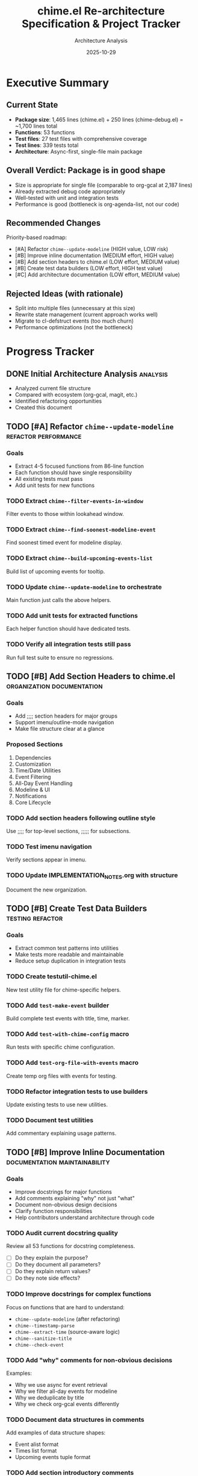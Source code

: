 #+TITLE: chime.el Re-architecture Specification & Project Tracker
#+AUTHOR: Architecture Analysis
#+DATE: 2025-10-29
#+STARTUP: overview
#+TODO: TODO DOING | DONE CANCELLED
#+PRIORITIES: A C E

* Executive Summary
:PROPERTIES:
:CREATED: [2025-10-29 Tue]
:END:

** Current State
- *Package size*: 1,465 lines (chime.el) + 250 lines (chime-debug.el) = ~1,700 lines total
- *Functions*: 53 functions
- *Test files*: 27 test files with comprehensive coverage
- *Test lines*: 339 tests total
- *Architecture*: Async-first, single-file main package

** Overall Verdict: Package is in good shape
- Size is appropriate for single file (comparable to org-gcal at 2,187 lines)
- Already extracted debug code appropriately
- Well-tested with unit and integration tests
- Performance is good (bottleneck is org-agenda-list, not our code)

** Recommended Changes
Priority-based roadmap:
- [#A] Refactor ~chime--update-modeline~ (HIGH value, LOW risk)
- [#B] Improve inline documentation (MEDIUM effort, HIGH value)
- [#B] Add section headers to chime.el (LOW effort, MEDIUM value)
- [#B] Create test data builders (LOW effort, HIGH test value)
- [#C] Add architecture documentation (LOW effort, MEDIUM value)

** Rejected Ideas (with rationale)
- Split into multiple files (unnecessary at this size)
- Rewrite state management (current approach works well)
- Migrate to cl-defstruct events (too much churn)
- Performance optimizations (not the bottleneck)

* Progress Tracker
:PROPERTIES:
:CREATED: [2025-10-29 Tue]
:END:

** DONE Initial Architecture Analysis :analysis:
CLOSED: [2025-10-29 Tue 20:40]
:PROPERTIES:
:EFFORT: 1h
:END:
- Analyzed current file structure
- Compared with ecosystem (org-gcal, magit, etc.)
- Identified refactoring opportunities
- Created this document

** TODO [#A] Refactor ~chime--update-modeline~ :refactor:performance:
:PROPERTIES:
:EFFORT: 3h
:CONTEXT: Most complex function, recently touched for bug fix
:VALUE: High - makes future maintenance easier
:RISK: Low - comprehensive tests verify correctness
:END:

*** Goals
- Extract 4-5 focused functions from 86-line function
- Each function should have single responsibility
- All existing tests must pass
- Add unit tests for new functions

*** TODO Extract ~chime--filter-events-in-window~
Filter events to those within lookahead window.

*** TODO Extract ~chime--find-soonest-modeline-event~
Find soonest timed event for modeline display.

*** TODO Extract ~chime--build-upcoming-events-list~
Build list of upcoming events for tooltip.

*** TODO Update ~chime--update-modeline~ to orchestrate
Main function just calls the above helpers.

*** TODO Add unit tests for extracted functions
Each helper function should have dedicated tests.

*** TODO Verify all integration tests still pass
Run full test suite to ensure no regressions.

** TODO [#B] Add Section Headers to chime.el :organization:documentation:
:PROPERTIES:
:EFFORT: 30m
:VALUE: Medium - improves navigation
:RISK: None - comments only
:END:

*** Goals
- Add ;;;; section headers for major groups
- Support imenu/outline-mode navigation
- Make file structure clear at a glance

*** Proposed Sections
1. Dependencies
2. Customization
3. Time/Date Utilities
4. Event Filtering
5. All-Day Event Handling
6. Modeline & UI
7. Notifications
8. Core Lifecycle

*** TODO Add section headers following outline style
Use ;;;; for top-level sections, ;;;;; for subsections.

*** TODO Test imenu navigation
Verify sections appear in imenu.

*** TODO Update IMPLEMENTATION_NOTES.org with structure
Document the new organization.

** TODO [#B] Create Test Data Builders :testing:refactor:
:PROPERTIES:
:EFFORT: 2h
:VALUE: High - reduces test duplication
:RISK: None - test-only code
:END:

*** Goals
- Extract common test patterns into utilities
- Make tests more readable and maintainable
- Reduce setup duplication in integration tests

*** TODO Create testutil-chime.el
New test utility file for chime-specific helpers.

*** TODO Add ~test-make-event~ builder
Build complete test events with title, time, marker.

*** TODO Add ~test-with-chime-config~ macro
Run tests with specific chime configuration.

*** TODO Add ~test-org-file-with-events~ macro
Create temp org files with events for testing.

*** TODO Refactor integration tests to use builders
Update existing tests to use new utilities.

*** TODO Document test utilities
Add commentary explaining usage patterns.

** TODO [#B] Improve Inline Documentation :documentation:maintainability:
:PROPERTIES:
:EFFORT: 2h
:VALUE: High - makes code more maintainable and approachable
:RISK: None - documentation only
:CONTEXT: Function purposes not always clear from names/docstrings alone
:END:

*** Goals
- Improve docstrings for major functions
- Add comments explaining "why" not just "what"
- Document non-obvious design decisions
- Clarify function responsibilities
- Help contributors understand architecture through code

*** TODO Audit current docstring quality
Review all 53 functions for docstring completeness.
- [ ] Do they explain the purpose?
- [ ] Do they document all parameters?
- [ ] Do they explain return values?
- [ ] Do they note side effects?

*** TODO Improve docstrings for complex functions
Focus on functions that are hard to understand:
- ~chime--update-modeline~ (after refactoring)
- ~chime--timestamp-parse~
- ~chime--extract-time~ (source-aware logic)
- ~chime--sanitize-title~
- ~chime--check-event~

*** TODO Add "why" comments for non-obvious decisions
Examples:
- Why we use async for event retrieval
- Why we filter all-day events for modeline
- Why we deduplicate by title
- Why we check org-gcal events differently

*** TODO Document data structures in comments
Add examples of data structure shapes:
- Event alist format
- Times list format
- Upcoming events tuple format

*** TODO Add section introductory comments
Brief explanation at start of each section (after adding section headers).

** TODO [#C] Add Architecture Documentation :documentation:
:PROPERTIES:
:EFFORT: 1h
:VALUE: Medium - helps future contributors
:RISK: None - documentation only
:END:

*** TODO Document state flow
Timer → check → async → callback → update modeline.

*** TODO Create architecture diagram
Visual representation of component interactions.

*** TODO Document async coordination
Explain why async is used and how it works.

*** TODO Update IMPLEMENTATION_NOTES.org
Keep implementation notes current with changes.

** CANCELLED [#E] Split into Multiple Files :architecture:
CLOSED: [2025-10-29 Tue 20:40]
:PROPERTIES:
:CANCELLED: [2025-10-29 Tue]
:REASON: Not necessary at current size, adds complexity
:END:

*** Rationale for Rejection
- At 1,465 lines, chime.el is well within acceptable range
- org-gcal (2,187 lines) works well as single file
- Functions are highly interconnected (hard boundaries)
- No user benefit (loads as one unit anyway)
- Adds maintenance overhead (where does new code go?)
- Test organization is already good (27 files)

*** When to Reconsider
Split if:
- File exceeds ~2,500 lines (currently at 1,465)
- Adding major new subsystem (should be separate package)
- Performance issues from loading (not applicable)
- Multiple maintainers need ownership boundaries

** CANCELLED [#E] Migrate to cl-defstruct Events :architecture:refactor:
CLOSED: [2025-10-29 Tue 20:40]
:PROPERTIES:
:CANCELLED: [2025-10-29 Tue]
:REASON: Too much churn for the value gained
:END:

*** Rationale for Rejection
- Current alist approach works fine
- Many access points to update (high effort)
- Need careful migration strategy (medium risk)
- Type safety benefit is modest for our use case
- No performance benefit (alists are fine for small data)

*** Alternative Approach
- Keep current alist structure
- Add documentation about expected keys
- Consider validation functions if errors occur

** CANCELLED [#E] Rewrite State Management :architecture:
CLOSED: [2025-10-29 Tue 20:40]
:PROPERTIES:
:CANCELLED: [2025-10-29 Tue]
:REASON: Current approach works well, not worth the risk
:END:

*** Rationale for Rejection
- Only 5 global variables with clear ownership
- State is simple and well-documented
- No bugs related to state management
- High churn for minimal benefit
- Risk of subtle regressions

*** Current State (Works Well)
#+begin_src elisp
(defvar chime--timer nil)              ; Timer management
(defvar chime--process nil)            ; Async process
(defvar chime--last-check-time nil)    ; Rate limiting
(defvar chime--upcoming-events nil)    ; Cached events
(defvar chime-modeline-string nil)     ; Display string
#+end_src

** CANCELLED [#E] Performance Optimizations :performance:
CLOSED: [2025-10-29 Tue 20:40]
:PROPERTIES:
:CANCELLED: [2025-10-29 Tue]
:REASON: Not the bottleneck, premature optimization
:END:

*** Rationale for Rejection
Time breakdown:
- ~org-agenda-list~ expansion: 90%+ (org-mode, not us)
- Async process overhead: ~5% (necessary for non-blocking)
- Our code: ~5% (negligible)

Our code is not the bottleneck. Don't optimize.

*** Micro-optimizations to Avoid
- Caching parsed timestamps (invalidation is hard)
- Avoiding re-sorts (lists are small, <100 events)
- Hash tables for lookups (alists are fine for our sizes)

* Current Architecture Analysis
:PROPERTIES:
:CREATED: [2025-10-29 Tue]
:END:

** File Structure
*** chime.el (1,465 lines, 60KB)
Main package file containing all core functionality.

**** Function Count: 53 functions
Breakdown by category:
- Time/Date utilities: ~13 functions
- Event extraction/parsing: ~5 functions
- Filtering/predicates: ~7 functions
- All-day event handling: ~6 functions
- UI/Modeline: ~7 functions
- Core lifecycle: ~5 functions
- Other utilities: ~10 functions

**** Largest Functions (by line count)
1. ~chime--update-modeline~: 86 lines ⚠️ (refactor candidate)
2. ~chime--sanitize-title~: 49 lines
3. ~chime--timestamp-parse~: 43 lines
4. ~chime--day-wide-notification-text~: 41 lines
5. ~chime-event-is-today~: 33 lines
6. ~chime--make-tooltip~: 31 lines

*** chime-debug.el (250 lines, 9.6KB)
Debug utilities, conditionally loaded.
- Well separated ✓
- Optional loading ✓
- No runtime overhead when disabled ✓

** Test Structure
*** Test Organization ✓ GOOD
- 27 test files
- Each tests one function or integration scenario
- Clear naming: ~test-chime-<function>.el~
- Integration tests: ~test-integration-<scenario>.el~

*** Test Coverage ✓ COMPREHENSIVE
- 339 tests total
- Unit tests for individual functions
- Integration tests for workflows
- Uses testutil-general.el and testutil-time.el
- Dynamic timestamps (no hardcoded dates) ✓

*** Test Utilities
**** testutil-general.el
- File/directory management
- Test base directory: ~/.temp-chime-tests/
- Cleanup utilities

**** testutil-time.el
- Dynamic timestamp generation
- Relative time functions (today, tomorrow, etc.)
- Prevents test expiration

** Strengths of Current Architecture ✓
1. *Async-first design* - Non-blocking event retrieval
2. *Good separation* - Debug code is separate
3. *Comprehensive testing* - Unit + integration tests
4. *Configurable* - Many defcustom options
5. *Source-aware* - Handles org-gcal vs regular org differently
6. *Well-tested* - 339 tests with good coverage

** Weaknesses / Improvement Opportunities
1. *~chime--update-modeline~ too large* - 86 lines, multiple responsibilities
   → Addressed by: [[*Refactor ~chime--update-modeline~][Refactor task]] [#A]
2. *No section headers* - Hard to navigate 1,465 line file
   → Addressed by: [[*Add Section Headers to chime.el][Section headers task]] [#B]
3. *Test duplication* - Integration tests have setup duplication
   → Addressed by: [[*Create Test Data Builders][Test builders task]] [#B]
4. *Limited inline documentation* - Function purposes not always clear
   → Addressed by: [[*Improve Inline Documentation][Inline docs task]] [#B]

* Detailed Refactoring Specifications
:PROPERTIES:
:CREATED: [2025-10-29 Tue]
:END:

** Refactoring ~chime--update-modeline~
:PROPERTIES:
:ID: refactor-update-modeline
:PRIORITY: A
:END:

*** Current Issues
- 86 lines doing multiple responsibilities
- Filters events, finds soonest, deduplicates, sorts, formats, updates state
- Hard to test individual pieces
- Recently touched for bug fix (recurring events deduplication)

*** Current Function Responsibilities
1. Check if modeline is enabled
2. Filter events by time windows (modeline vs tooltip)
3. Find soonest timed event for modeline
4. Build upcoming events list for tooltip
5. Deduplicate by title (recently added)
6. Sort by time
7. Format modeline string
8. Update global state

*** Proposed Decomposition

**** New Function: ~chime--filter-events-in-window~
#+begin_src elisp
(defun chime--filter-events-in-window (events now lookahead-minutes filter-all-day-p)
  "Filter EVENTS to those within LOOKAHEAD-MINUTES from NOW.
If FILTER-ALL-DAY-P is non-nil, exclude all-day events.
Returns list of (EVENT TIME-INFO MINUTES-UNTIL) tuples."
  ...)
#+end_src

**** New Function: ~chime--find-soonest-modeline-event~
#+begin_src elisp
(defun chime--find-soonest-modeline-event (events now lookahead-minutes)
  "Find soonest timed event for modeline from EVENTS.
Returns (EVENT TIME-INFO MINUTES-UNTIL) or nil if none found."
  ...)
#+end_src

**** New Function: ~chime--build-upcoming-events-list~
#+begin_src elisp
(defun chime--build-upcoming-events-list (events now tooltip-lookahead-minutes
                                                show-all-day-p)
  "Build list of upcoming events within tooltip lookahead.
Returns sorted, deduplicated list of (EVENT TIME-INFO MINUTES) tuples."
  ...)
#+end_src

**** Updated Function: ~chime--update-modeline~
#+begin_src elisp
(defun chime--update-modeline (events)
  "Update modeline with next upcoming event from EVENTS.
Orchestrates filtering, finding soonest, and updating display."
  (if (not chime-enable-modeline)
      (progn
        (setq chime-modeline-string nil)
        (setq chime--upcoming-events nil))
    (let* ((now (current-time))
           (upcoming (chime--build-upcoming-events-list events now ...))
           (soonest (chime--find-soonest-modeline-event events now ...)))
      (setq chime--upcoming-events upcoming)
      (setq chime-modeline-string (when soonest ...))
      (force-mode-line-update))))
#+end_src

*** Testing Strategy
1. Keep all existing tests passing (regression prevention)
2. Add unit tests for each new function
3. Test edge cases in isolation
4. Integration tests verify end-to-end behavior

*** Implementation Steps
1. Extract ~chime--filter-events-in-window~ with tests
2. Extract ~chime--find-soonest-modeline-event~ with tests
3. Extract ~chime--build-upcoming-events-list~ with tests
4. Update ~chime--update-modeline~ to use new functions
5. Run full test suite
6. Update documentation

*** Success Criteria
- [ ] All existing tests pass
- [ ] Each new function has unit tests
- [ ] ~chime--update-modeline~ is < 30 lines
- [ ] Code is more maintainable
- [ ] No performance degradation

** Adding Section Headers
:PROPERTIES:
:ID: add-section-headers
:PRIORITY: B
:END:

*** Proposed Section Structure
#+begin_example
;;; chime.el --- CHIME Heralds Imminent Events

;;; Commentary:
...

;;; Code:

;;;; Dependencies
(require statements)

;;;; Customization Variables
(defcustom declarations)

;;;; Internal State
(defvar declarations)

;;;; Time/Date Utilities
;; Functions for parsing, converting, comparing timestamps
(defun chime--timestamp-parse ...)
(defun chime--convert-12hour-to-24hour ...)
(defun chime--time= ...)
(defun chime--time-left ...)
(defun chime--today ...)
(defun chime-get-hours-minutes-from-time ...)
(defun chime-set-hours-minutes-for-time ...)
(defun chime-get-minutes-into-day ...)
(defun chime--has-timestamp ...)
(defun chime--get-hh-mm-from-org-time-string ...)

;;;; Event Extraction & Parsing
;; Functions for reading events from org files
(defun chime--extract-time ...)
(defun chime--extract-title ...)
(defun chime--sanitize-title ...)
(defun chime--truncate-title ...)
(defun chime--gather-info ...)

;;;; Event Filtering & Predicates
;; Whitelist/blacklist logic
(defun chime--whitelist-predicates ...)
(defun chime--blacklist-predicates ...)
(defun chime--apply-whitelist ...)
(defun chime--apply-blacklist ...)
(defun chime-done-keywords-predicate ...)
(defun chime-environment-regex ...)
(defun chime--get-tags ...)

;;;; All-Day Event Handling
;; Special logic for all-day/day-wide events
(defun chime--filter-day-wide-events ...)
(defun chime-display-as-day-wide-event ...)
(defun chime-event-has-any-day-wide-timestamp ...)
(defun chime-current-time-is-day-wide-time ...)
(defun chime-current-time-matches-time-of-day-string ...)
(defun chime-day-wide-notifications ...)
(defun chime--day-wide-notification-text ...)
(defun chime-event-is-today ...)
(defun chime-event-within-advance-notice-window ...)

;;;; Modeline & UI
;; Display formatting, tooltip generation
(defun chime--deduplicate-events-by-title ...)
(defun chime--update-modeline ...)
(defun chime--make-tooltip ...)
(defun chime--format-event-for-tooltip ...)
(defun chime--group-events-by-day ...)
(defun chime--propertize-modeline-string ...)
(defun chime--jump-to-event ...)
(defun chime-refresh-modeline ...)

;;;; Notification Logic
;; Event checking and notification dispatch
(defun chime--check-event ...)
(defun chime-event-has-any-passed-time ...)
(defun chime--timestamp-within-interval-p ...)
(defun chime--extract-notication-intervals ...)
(defun chime--notification-text ...)
(defun chime--notifications ...)
(defun chime--notify ...)
(defun chime--process-notifications ...)

;;;; Core Lifecycle
;; Main loop, async handling, mode definition
(defun chime--log-silently ...)
(defun chime--retrieve-events ...)
(defun chime--fetch-and-process ...)
(defun chime-check ...)
(defun chime--start ...)
(defun chime--stop ...)
(define-minor-mode chime-mode ...)

(provide 'chime)
;;; chime.el ends here
#+end_example

*** Benefits
- imenu navigation works out of the box
- outline-mode can collapse/expand sections
- Clear structure at a glance
- Easy to find related functions
- No runtime overhead
- No deployment complexity

** Test Data Builders
:PROPERTIES:
:ID: test-data-builders
:PRIORITY: B
:END:

*** Current Test Duplication
Integration tests repeat setup patterns:
- Creating test events with title and timestamps
- Setting up chime configuration
- Creating org files with test data
- Configuring lookahead windows

*** Proposed Test Utilities

**** testutil-chime.el
New file for chime-specific test utilities.

***** ~test-make-event~
#+begin_src elisp
(defun test-make-event (title time-str &optional marker)
  "Build a complete test event alist with TITLE and TIME-STR.
Optionally attach MARKER.
Returns event in same format as chime--gather-info."
  (let* ((parsed-time (chime--timestamp-parse time-str))
         (times (list (cons time-str parsed-time))))
    `((title . ,title)
      (times . ,times)
      (marker . ,marker)
      (marker-pos . ,(when marker (marker-position marker)))
      (marker-file . ,(when marker (buffer-file-name
                                     (marker-buffer marker)))))))
#+end_src

***** ~test-with-chime-config~
#+begin_src elisp
(defmacro test-with-chime-config (modeline-lookahead tooltip-lookahead &rest body)
  "Execute BODY with temporary chime configuration.
Restores original values after execution."
  (declare (indent 2))
  `(let ((orig-modeline chime-modeline-lookahead-minutes)
         (orig-tooltip chime-tooltip-lookahead-hours))
     (unwind-protect
         (progn
           (setq chime-modeline-lookahead-minutes ,modeline-lookahead)
           (setq chime-tooltip-lookahead-hours ,tooltip-lookahead)
           ,@body)
       (setq chime-modeline-lookahead-minutes orig-modeline)
       (setq chime-tooltip-lookahead-hours orig-tooltip))))
#+end_src

***** ~test-org-file-with-events~
#+begin_src elisp
(defmacro test-org-file-with-events (&rest event-specs)
  "Create temp org file with events specified by EVENT-SPECS.
Each spec is (TITLE TIMESTAMP &optional PROPERTIES).
Sets file as org-agenda-files and returns file path."
  `(let ((content (concat
                   ,@(mapcar (lambda (spec)
                              `(format "* %s\n%s\n%s\n\n"
                                       ,(car spec)
                                       (or ,(caddr spec) "")
                                       ,(cadr spec)))
                            event-specs))))
     (test-integration-recurring--create-org-file content)))
#+end_src

*** Usage Examples

**** Before (current)
#+begin_src elisp
(ert-deftest test-something ()
  (let* ((now (test-time-now))
         (event-time (test-time-tomorrow-at 14 0))
         (timestamp (test-timestamp-string event-time))
         (content (format "* Meeting\n%s\n" timestamp))
         (file (test-integration-recurring--create-org-file content)))
    (test-integration-recurring-setup)
    (setq chime-modeline-lookahead-minutes 1440)
    (setq chime-tooltip-lookahead-hours 24)
    ...))
#+end_src

**** After (with builders)
#+begin_src elisp
(ert-deftest test-something ()
  (test-with-chime-config 1440 24
    (test-org-file-with-events
     ("Meeting" (test-timestamp-string (test-time-tomorrow-at 14 0))))
    (let ((events (test-integration-recurring--run-agenda-and-gather-events 2)))
      ...)))
#+end_src

* Knowledge Base
:PROPERTIES:
:CREATED: [2025-10-29 Tue]
:END:

** Ecosystem Comparisons
:PROPERTIES:
:CREATED: [2025-10-29 Tue]
:END:

*** Single-File Packages (Similar Size)
| Package      | Lines | Files | Notes                        |
|--------------+-------+-------+------------------------------|
| org-gcal     | 2,187 |     4 | Main file + generic-id       |
| org-contacts | 1,389 |     1 | Single file                  |
| nerd-icons   | 1,392 |     3 | Main + faces + data          |
| org-drill    | 3,855 |     1 | Single file (larger)         |
| chime        | 1,465 |     2 | Main + debug (our package)   |

*Observation*: Single file is standard for packages under ~2,000 lines.

*** Multi-File Packages
| Package       | Lines (total) | Files | Main File | Notes                  |
|---------------+---------------+-------+-----------+------------------------|
| magit         |       ~30,000 |    48 |       811 | Subsystems (diff, log) |
| org-mode      |     ~100,000+ |   100 |         - | Massive, decades old   |
| org-roam      |       ~10,000 |    15 |         - | Database-backed        |

*Observation*: Multi-file makes sense for large packages (>5,000 lines) with clear subsystems.

** Performance Characteristics
:PROPERTIES:
:CREATED: [2025-10-29 Tue]
:END:

*** Time Breakdown (Typical Check Cycle)
- ~org-agenda-list~ expansion: 90%+ of time
  - Parses all org files
  - Expands recurring events
  - Applies agenda filters
  - *This is org-mode code, not ours*

- Async process overhead: ~5%
  - Spawning subprocess
  - Serializing data
  - Necessary for non-blocking

- Our code: ~5%
  - Event filtering
  - Modeline formatting
  - Tooltip generation
  - *Negligible impact*

*** Why We Don't Need to Optimize Our Code
1. *Not the bottleneck* - org-agenda-list dominates
2. *Small data sets* - Typically <100 events
3. *Infrequent execution* - Once per minute
4. *Fast operations* - Alist lookups, simple comparisons

*** Premature Optimizations to Avoid
- Caching parsed timestamps (invalidation complexity)
- Hash tables for event lookup (alists are fine for <100 items)
- Avoiding re-sorts (sorting 50 items is microseconds)
- Pre-computing values (adds state management complexity)

** State Management Patterns
:PROPERTIES:
:CREATED: [2025-10-29 Tue]
:END:

*** Current Global State (Works Well)
#+begin_src elisp
(defvar chime--timer nil
  "Timer object for periodic checking.")

(defvar chime--process nil
  "Currently running async process, or nil.")

(defvar chime--last-check-time nil
  "Time of last successful check (for rate limiting).")

(defvar chime--upcoming-events nil
  "Cached list of upcoming events for tooltip.
Each element is (EVENT TIME-INFO MINUTES-UNTIL).")

(defvar chime-modeline-string nil
  "Current modeline string to display.")
#+end_src

*** Why This Works
1. *Clear ownership* - Each variable has single purpose
2. *Simple lifecycle* - Set on start, cleared on stop
3. *No contention* - Single-threaded access (async is callback)
4. *Easy to debug* - Can inspect with M-: chime--timer
5. *Functional core* - Most functions are pure, state at edges

*** State Flow Diagram
#+begin_example
Timer fires → chime-check
                ↓
         chime--fetch-and-process (async)
                ↓
         Callback with events
                ↓
         chime--process-notifications (side effect: notify)
                ↓
         chime--update-modeline (side effect: update display)
                ↓
         Sets: chime-modeline-string
               chime--upcoming-events
#+end_example

** Testing Patterns
:PROPERTIES:
:CREATED: [2025-10-29 Tue]
:END:

*** Why Tests Are Split But Code Isn't
*Tests*: 27 files
- Tests are independent (don't call each other)
- Each tests one function or scenario
- Benefit from isolation
- Easy to run selectively

*Code*: 1 main file
- Functions are interdependent (call each other frequently)
- Cohesive functionality
- Benefit from being together
- Single unit to load

*** Test Organization Strategy
#+begin_example
tests/
├── test-chime-<function>.el        # Unit test per function
├── test-integration-<scenario>.el  # Integration test per workflow
├── testutil-general.el             # File/directory utilities
├── testutil-time.el                # Dynamic timestamp generation
└── testutil-chime.el               # (proposed) Chime-specific builders
#+end_example

*** Testing Principles Applied
1. *No hardcoded dates* - Use testutil-time.el for dynamic timestamps
2. *Setup/teardown* - Every test file has setup/teardown methods
3. *Isolated* - Tests don't depend on each other
4. *Fast* - Unit tests run in milliseconds
5. *Comprehensive* - Normal, boundary, and error cases

** Async Design Rationale
:PROPERTIES:
:CREATED: [2025-10-29 Tue]
:END:

*** Why Async?
org-agenda-list is slow (can take 1-5 seconds for large org files).
Running synchronously would:
- Freeze Emacs UI during check
- Block user from typing
- Feel laggy and unresponsive

*** How It Works
1. Timer fires every 60 seconds
2. ~chime-check~ spawns async subprocess
3. Subprocess runs org-agenda-list (in background)
4. Main Emacs continues being responsive
5. Callback receives events and updates display

*** Trade-offs
*Benefits*:
- Non-blocking UI ✓
- Responsive Emacs ✓
- Clean separation (subprocess isolation) ✓

*Costs*:
- Subprocess spawning overhead (~100ms)
- Data serialization overhead
- More complex code (callbacks)

*Verdict*: Worth it. User experience is dramatically better.

** Function Categorization
:PROPERTIES:
:CREATED: [2025-10-29 Tue]
:END:

*** Time/Date Utilities (13 functions)
Pure functions for timestamp operations. Low coupling.
- ~chime--timestamp-parse~
- ~chime--convert-12hour-to-24hour~
- ~chime--time=~
- ~chime--time-left~
- ~chime--today~
- ~chime-get-hours-minutes-from-time~
- ~chime-set-hours-minutes-for-time~
- ~chime-get-minutes-into-day~
- ~chime--has-timestamp~
- ~chime--get-hh-mm-from-org-time-string~
- ~chime-event-is-today~
- ~chime-event-has-any-passed-time~
- ~chime--timestamp-within-interval-p~

*** Event Extraction (5 functions)
Reading from org files. Tightly coupled to org-mode.
- ~chime--extract-time~
- ~chime--extract-title~
- ~chime--sanitize-title~
- ~chime--truncate-title~
- ~chime--gather-info~

*** Filtering & Predicates (7 functions)
Whitelist/blacklist logic. Could be standalone module.
- ~chime--whitelist-predicates~
- ~chime--blacklist-predicates~
- ~chime--apply-whitelist~
- ~chime--apply-blacklist~
- ~chime-done-keywords-predicate~
- ~chime-environment-regex~
- ~chime--get-tags~

*** All-Day Event Handling (8 functions)
Special case logic. Natural module boundary.
- ~chime--filter-day-wide-events~
- ~chime-display-as-day-wide-event~
- ~chime-event-has-any-day-wide-timestamp~
- ~chime-current-time-is-day-wide-time~
- ~chime-current-time-matches-time-of-day-string~
- ~chime-day-wide-notifications~
- ~chime--day-wide-notification-text~
- ~chime-event-within-advance-notice-window~

*** UI/Modeline (8 functions)
Display formatting. Natural boundary.
- ~chime--deduplicate-events-by-title~
- ~chime--update-modeline~
- ~chime--make-tooltip~
- ~chime--format-event-for-tooltip~
- ~chime--group-events-by-day~
- ~chime--propertize-modeline-string~
- ~chime--jump-to-event~
- ~chime-refresh-modeline~

*** Notifications (6 functions)
Event checking and notification dispatch.
- ~chime--check-event~
- ~chime--extract-notication-intervals~
- ~chime--notification-text~
- ~chime--notifications~
- ~chime--notify~
- ~chime--process-notifications~

*** Core Lifecycle (6 functions)
Timer, async, main loop. Should stay in main file.
- ~chime--log-silently~
- ~chime--retrieve-events~
- ~chime--fetch-and-process~
- ~chime-check~
- ~chime--start~
- ~chime--stop~
- ~chime-mode~ (minor mode definition)

* Decision Log
:PROPERTIES:
:CREATED: [2025-10-29 Tue]
:END:

** [2025-10-29] Decision: Keep Single File Architecture
:PROPERTIES:
:DECISION_DATE: [2025-10-29 Tue]
:DECISION_MAKER: Architecture Review
:STATUS: Approved
:END:

*** Context
Evaluated whether chime.el at 1,465 lines should be split into multiple files.

*** Decision
Keep as single file with improved internal organization (section headers).

*** Rationale
1. Size is appropriate (compare: org-gcal 2,187 lines, single file)
2. Functions are highly interconnected (hard boundaries)
3. No user benefit (loads as one unit)
4. Test organization is already good (27 files)
5. Adds complexity without value

*** Alternatives Considered
- Split into 5-6 module files (rejected - too much overhead)
- Extract time utilities (rejected - low cohesion benefit)
- Extract all-day handling (rejected - high coupling to main)

*** Consequences
+ Simple deployment (one file to load)
+ Easy to search/grep
+ Clear mental model
- Requires good internal organization
- Need section headers for navigation

** [2025-10-29] Decision: Refactor ~chime--update-modeline~
:PROPERTIES:
:DECISION_DATE: [2025-10-29 Tue]
:DECISION_MAKER: Architecture Review
:STATUS: Approved
:PRIORITY: High
:END:

*** Context
Function is 86 lines with multiple responsibilities. Recently touched for bug fix (recurring events). Good time to refactor.

*** Decision
Extract 4-5 focused functions from ~chime--update-modeline~.

*** Rationale
1. Most complex function in codebase
2. Multiple responsibilities (filter, find, deduplicate, sort, format)
3. Hard to test individual pieces
4. Recently modified (good time to improve)
5. Low risk with comprehensive test coverage

*** Success Criteria
- All existing tests pass
- Each new function has unit tests
- Main function < 30 lines
- Improved maintainability

** [2025-10-29] Decision: Add Section Headers
:PROPERTIES:
:DECISION_DATE: [2025-10-29 Tue]
:DECISION_MAKER: Architecture Review
:STATUS: Approved
:PRIORITY: Medium
:END:

*** Context
1,465 line file lacks internal organization. Hard to navigate.

*** Decision
Add ;;;; section headers following Emacs conventions.

*** Rationale
1. Zero runtime overhead (comments only)
2. imenu navigation support
3. outline-mode support
4. Clear structure at a glance
5. Low effort (~30 minutes)

*** Sections
1. Dependencies
2. Customization
3. Time/Date Utilities
4. Event Filtering
5. All-Day Event Handling
6. Modeline & UI
7. Notifications
8. Core Lifecycle

** [2025-10-29] Decision: Do Not Migrate to cl-defstruct
:PROPERTIES:
:DECISION_DATE: [2025-10-29 Tue]
:DECISION_MAKER: Architecture Review
:STATUS: Rejected
:END:

*** Context
Events currently use alists. Could migrate to cl-defstruct for type safety.

*** Decision
Keep alist-based events. Do not migrate to cl-defstruct.

*** Rationale
1. Current approach works fine (no bugs related to structure)
2. High effort (many access points to update)
3. Medium risk (need careful migration)
4. Modest benefit (type safety nice but not critical)
5. No performance benefit

*** Alternatives
- Add validation functions if errors occur
- Document expected keys in comments
- Use accessor functions (can migrate gradually if needed)

** [2025-10-29] Decision: Create Test Data Builders
:PROPERTIES:
:DECISION_DATE: [2025-10-29 Tue]
:DECISION_MAKER: Architecture Review
:STATUS: Approved
:PRIORITY: Medium
:END:

*** Context
Integration tests have setup duplication. Could benefit from builder pattern.

*** Decision
Create testutil-chime.el with test data builders.

*** Rationale
1. Reduces test duplication
2. Makes tests more readable
3. Easier to write new tests
4. Low effort to extract existing patterns
5. Zero risk (test-only code)

*** Functions to Create
- ~test-make-event~ (build event alists)
- ~test-with-chime-config~ (temporary configuration)
- ~test-org-file-with-events~ (create test org files)

* References & Resources
:PROPERTIES:
:CREATED: [2025-10-29 Tue]
:END:

** Related Documentation
- [[file:IMPLEMENTATION_NOTES.org][Implementation Notes]]
- [[file:ELISP_LINT_SETUP.org][Elisp Lint Setup]]
- [[file:DEBUG_EVENT_LOADING.org][Debug Event Loading]]

** Code Locations
- Main package: [[file:../chime.el][chime.el]]
- Debug utilities: [[file:../chime-debug.el][chime-debug.el]]
- Tests: [[file:../tests/][tests/]]

** External References
- [[https://www.gnu.org/software/emacs/manual/html_node/elisp/][Emacs Lisp Reference Manual]]
- [[https://github.com/bbatsov/emacs-lisp-style-guide][Emacs Lisp Style Guide]]
- [[https://github.com/magit/magit][Magit (multi-file example)]]
- [[https://github.com/kidd/org-gcal.el][org-gcal (single-file example)]]

* Appendix: Code Metrics
:PROPERTIES:
:CREATED: [2025-10-29 Tue]
:END:

** chime.el Statistics
- Total lines: 1,465
- Total functions: 53
- Largest function: ~chime--update-modeline~ (86 lines)
- Average function size: ~27 lines
- Defcustom count: 18
- Defvar count: 5

** Test Statistics
- Test files: 27
- Total tests: 339
- Unit tests: ~300
- Integration tests: ~39
- Test utilities: 2 files (general, time)
- Test coverage: Comprehensive (all major functions)

** Comparison with Similar Packages
| Package      | Main File | Total Files | Total Lines | Functions |
|--------------+-----------+-------------+-------------+-----------|
| chime        |     1,465 |           2 |      ~1,700 |        53 |
| org-gcal     |     2,187 |           4 |      ~2,500 |        ~60 |
| org-contacts |     1,389 |           1 |       1,389 |        ~40 |
| org-drill    |     3,855 |           1 |       3,855 |       ~100 |

*Verdict*: chime.el is appropriately sized for a single-file package.
